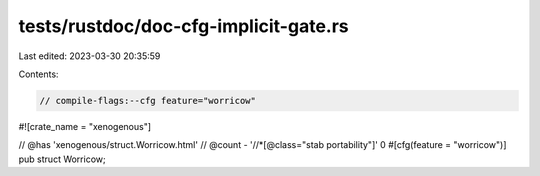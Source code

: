 tests/rustdoc/doc-cfg-implicit-gate.rs
======================================

Last edited: 2023-03-30 20:35:59

Contents:

.. code-block:: rs

    // compile-flags:--cfg feature="worricow"
#![crate_name = "xenogenous"]

// @has 'xenogenous/struct.Worricow.html'
// @count   - '//*[@class="stab portability"]' 0
#[cfg(feature = "worricow")]
pub struct Worricow;


